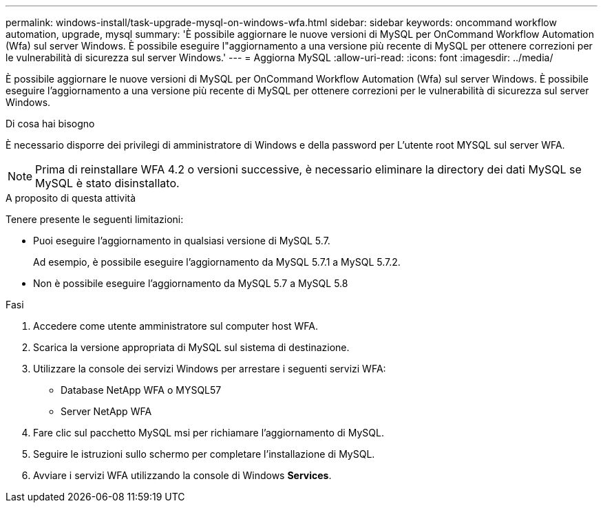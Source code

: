 ---
permalink: windows-install/task-upgrade-mysql-on-windows-wfa.html 
sidebar: sidebar 
keywords: oncommand workflow automation, upgrade, mysql 
summary: 'È possibile aggiornare le nuove versioni di MySQL per OnCommand Workflow Automation (Wfa) sul server Windows. È possibile eseguire l"aggiornamento a una versione più recente di MySQL per ottenere correzioni per le vulnerabilità di sicurezza sul server Windows.' 
---
= Aggiorna MySQL
:allow-uri-read: 
:icons: font
:imagesdir: ../media/


[role="lead"]
È possibile aggiornare le nuove versioni di MySQL per OnCommand Workflow Automation (Wfa) sul server Windows. È possibile eseguire l'aggiornamento a una versione più recente di MySQL per ottenere correzioni per le vulnerabilità di sicurezza sul server Windows.

.Di cosa hai bisogno
È necessario disporre dei privilegi di amministratore di Windows e della password per L'utente root MYSQL sul server WFA.


NOTE: Prima di reinstallare WFA 4.2 o versioni successive, è necessario eliminare la directory dei dati MySQL se MySQL è stato disinstallato.

.A proposito di questa attività
Tenere presente le seguenti limitazioni:

* Puoi eseguire l'aggiornamento in qualsiasi versione di MySQL 5.7.
+
Ad esempio, è possibile eseguire l'aggiornamento da MySQL 5.7.1 a MySQL 5.7.2.

* Non è possibile eseguire l'aggiornamento da MySQL 5.7 a MySQL 5.8


.Fasi
. Accedere come utente amministratore sul computer host WFA.
. Scarica la versione appropriata di MySQL sul sistema di destinazione.
. Utilizzare la console dei servizi Windows per arrestare i seguenti servizi WFA:
+
** Database NetApp WFA o MYSQL57
** Server NetApp WFA


. Fare clic sul pacchetto MySQL msi per richiamare l'aggiornamento di MySQL.
. Seguire le istruzioni sullo schermo per completare l'installazione di MySQL.
. Avviare i servizi WFA utilizzando la console di Windows *Services*.

